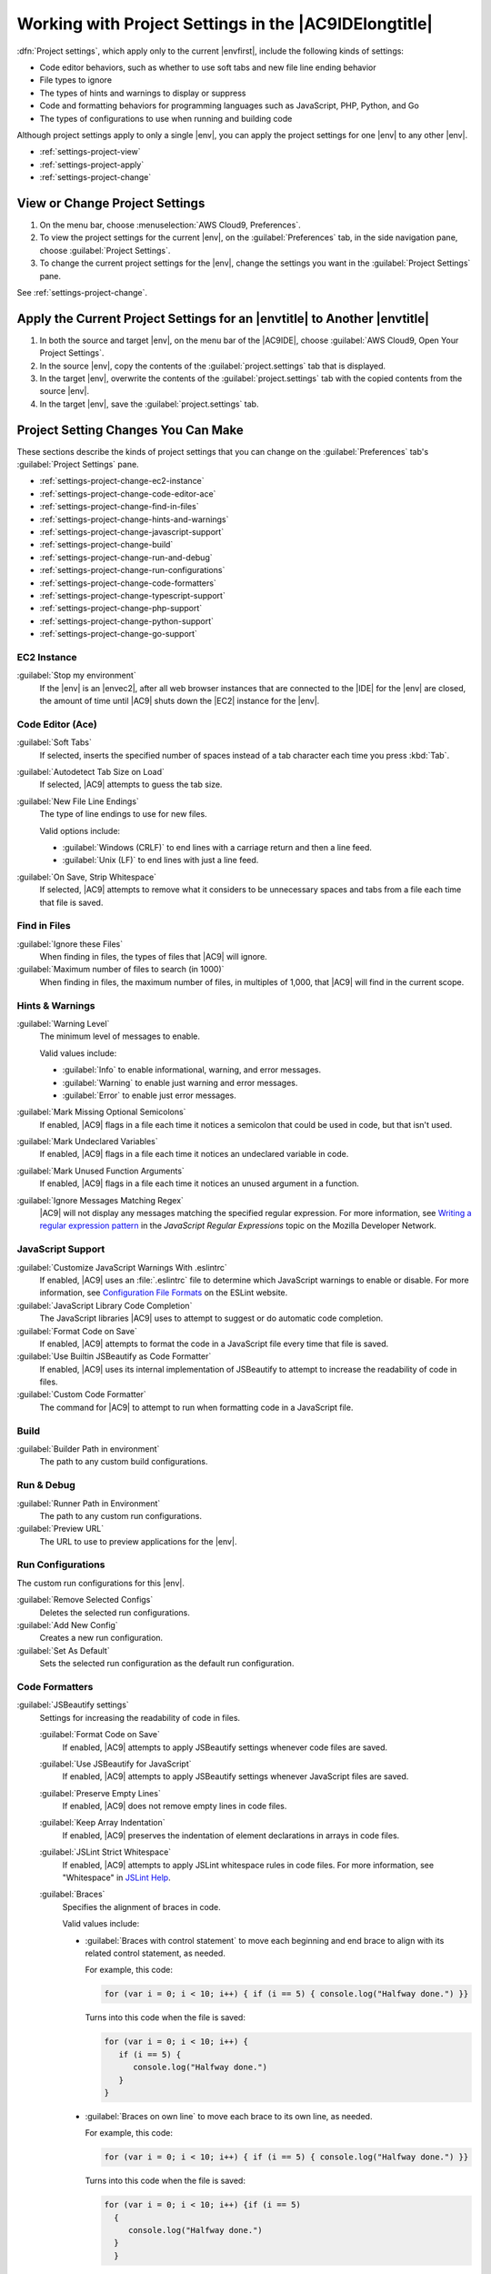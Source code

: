 .. Copyright 2010-2019 Amazon.com, Inc. or its affiliates. All Rights Reserved.

   This work is licensed under a Creative Commons Attribution-NonCommercial-ShareAlike 4.0
   International License (the "License"). You may not use this file except in compliance with the
   License. A copy of the License is located at http://creativecommons.org/licenses/by-nc-sa/4.0/.

   This file is distributed on an "AS IS" BASIS, WITHOUT WARRANTIES OR CONDITIONS OF ANY KIND,
   either express or implied. See the License for the specific language governing permissions and
   limitations under the License.

.. _settings-project:

######################################################
Working with Project Settings in the |AC9IDElongtitle|
######################################################

.. meta::
    :description:
        Describes how to work with project settings in the AWS Cloud9 IDE.

:dfn:`Project settings`, which apply only to the current |envfirst|, include the following kinds of settings:

* Code editor behaviors, such as whether to use soft tabs and new file line ending behavior
* File types to ignore
* The types of hints and warnings to display or suppress
* Code and formatting behaviors for programming languages such as JavaScript, PHP, Python, and Go
* The types of configurations to use when running and building code

Although project settings apply to only a single |env|, you can apply the project settings for one |env|
to any other |env|.

* :ref:`settings-project-view`
* :ref:`settings-project-apply`
* :ref:`settings-project-change`

.. _settings-project-view:

View or Change Project Settings
===============================

#. On the menu bar, choose :menuselection:`AWS Cloud9, Preferences`.
#. To view the project settings for the current |env|, on the :guilabel:`Preferences` tab, in the side navigation pane, choose :guilabel:`Project Settings`.
#. To change the current project settings for the |env|, change the settings you want in the :guilabel:`Project Settings` pane.

See :ref:`settings-project-change`.

.. _settings-project-apply:

Apply the Current Project Settings for an |envtitle| to Another |envtitle|
==========================================================================

#. In both the source and target |env|, on the menu bar of the |AC9IDE|, choose :guilabel:`AWS Cloud9, Open Your Project Settings`.
#. In the source |env|, copy the contents of the :guilabel:`project.settings` tab that is displayed.
#. In the target |env|, overwrite the contents of the :guilabel:`project.settings` tab with the copied contents from the source |env|.
#. In the target |env|, save the :guilabel:`project.settings` tab.

.. _settings-project-change:

Project Setting Changes You Can Make
====================================

These sections describe the kinds of project settings that you can change on the :guilabel:`Preferences`
tab's :guilabel:`Project Settings` pane.

* :ref:`settings-project-change-ec2-instance`
* :ref:`settings-project-change-code-editor-ace`
* :ref:`settings-project-change-find-in-files`
* :ref:`settings-project-change-hints-and-warnings`
* :ref:`settings-project-change-javascript-support`
* :ref:`settings-project-change-build`
* :ref:`settings-project-change-run-and-debug`
* :ref:`settings-project-change-run-configurations`
* :ref:`settings-project-change-code-formatters`
* :ref:`settings-project-change-typescript-support`
* :ref:`settings-project-change-php-support`
* :ref:`settings-project-change-python-support`
* :ref:`settings-project-change-go-support`

.. _settings-project-change-ec2-instance:

EC2 Instance
------------

:guilabel:`Stop my environment`
   If the |env| is an |envec2|, after all web browser instances that are connected to the |IDE| for the |env| are closed, the amount of time until 
   |AC9| shuts down the |EC2| instance for the |env|.

.. _settings-project-change-code-editor-ace:

Code Editor (Ace)
-----------------

:guilabel:`Soft Tabs`
   If selected, inserts the specified number of spaces instead of a tab character each time you press :kbd:`Tab`.

:guilabel:`Autodetect Tab Size on Load`
   If selected, |AC9| attempts to guess the tab size.

:guilabel:`New File Line Endings`
   The type of line endings to use for new files.

   Valid options include:

   * :guilabel:`Windows (CRLF)` to end lines with a carriage return and then a line feed.
   * :guilabel:`Unix (LF)` to end lines with just a line feed.

:guilabel:`On Save, Strip Whitespace`
   If selected, |AC9| attempts to remove what it considers to be unnecessary spaces and tabs from a file each time that file is saved.

.. _settings-project-change-find-in-files:

Find in Files
-------------

:guilabel:`Ignore these Files`
   When finding in files, the types of files that |AC9| will ignore.

:guilabel:`Maximum number of files to search (in 1000)`
   When finding in files, the maximum number of files, in multiples of 1,000, that |AC9| will find in
   the current scope.

.. _settings-project-change-hints-and-warnings:

Hints & Warnings
----------------

:guilabel:`Warning Level`
   The minimum level of messages to enable.

   Valid values include:

   * :guilabel:`Info` to enable informational, warning, and error messages.
   * :guilabel:`Warning` to enable just warning and error messages.
   * :guilabel:`Error` to enable just error messages.

:guilabel:`Mark Missing Optional Semicolons`
   If enabled, |AC9| flags in a file each time it notices a semicolon that could be used in code, but
   that isn't used.

:guilabel:`Mark Undeclared Variables`
   If enabled, |AC9| flags in a file each time it notices an undeclared variable in code.

:guilabel:`Mark Unused Function Arguments`
   If enabled, |AC9| flags in a file each time it notices an unused argument in a function.

:guilabel:`Ignore Messages Matching Regex`
   |AC9| will not display any messages matching the specified regular expression. For more information, see
   `Writing a regular expression pattern <https://developer.mozilla.org/en-US/docs/Web/JavaScript/Guide/Regular_Expressions#Writing_a_regular_expression_pattern>`_ in the
   *JavaScript Regular Expressions* topic on the Mozilla Developer Network.

.. _settings-project-change-javascript-support:

JavaScript Support
------------------

:guilabel:`Customize JavaScript Warnings With .eslintrc`
   If enabled, |AC9| uses an :file:`.eslintrc` file to determine which JavaScript warnings to enable or disable.
   For more information, see `Configuration File Formats <http://eslint.org/docs/user-guide/configuring#configuration-file-formats>`_ on the ESLint website.

:guilabel:`JavaScript Library Code Completion`
   The JavaScript libraries |AC9| uses to attempt to suggest or do automatic code completion.

:guilabel:`Format Code on Save`
   If enabled, |AC9| attempts to format the code in a JavaScript file every time that file is saved.

:guilabel:`Use Builtin JSBeautify as Code Formatter`
   If enabled, |AC9| uses its internal implementation of JSBeautify to attempt to increase the readability of code in files.

:guilabel:`Custom Code Formatter`
   The command for |AC9| to attempt to run when formatting code in a JavaScript file.

.. _settings-project-change-build:

Build
-----

:guilabel:`Builder Path in environment`
   The path to any custom build configurations.

.. _settings-project-change-run-and-debug:

Run & Debug
-----------

:guilabel:`Runner Path in Environment`
   The path to any custom run configurations.

:guilabel:`Preview URL`
   The URL to use to preview applications for the |env|.

.. _settings-project-change-run-configurations:

Run Configurations
------------------

The custom run configurations for this |env|.

:guilabel:`Remove Selected Configs`
   Deletes the selected run configurations.

:guilabel:`Add New Config`
   Creates a new run configuration.

:guilabel:`Set As Default`
   Sets the selected run configuration as the default run configuration.

.. _settings-project-change-code-formatters:

Code Formatters
---------------

:guilabel:`JSBeautify settings`
   Settings for increasing the readability of code in files.

   :guilabel:`Format Code on Save`
      If enabled, |AC9| attempts to apply JSBeautify settings whenever code files are saved.

   :guilabel:`Use JSBeautify for JavaScript`
      If enabled, |AC9| attempts to apply JSBeautify settings whenever JavaScript files are saved.

   :guilabel:`Preserve Empty Lines`
      If enabled, |AC9| does not remove empty lines in code files.

   :guilabel:`Keep Array Indentation`
      If enabled, |AC9| preserves the indentation of element declarations in arrays in code files.

   :guilabel:`JSLint Strict Whitespace`
      If enabled, |AC9| attempts to apply JSLint whitespace rules in code files. For more information, see "Whitespace" in `JSLint Help <http://jslint.com/help.html>`_.

   :guilabel:`Braces`
      Specifies the alignment of braces in code.

      Valid values include:

      * :guilabel:`Braces with control statement` to move each beginning and end brace to align with its related control statement, as needed.

        For example, this code:

        .. code-block:: javascript

           for (var i = 0; i < 10; i++) { if (i == 5) { console.log("Halfway done.") }}

        Turns into this code when the file is saved:

        .. code-block:: javascript

           for (var i = 0; i < 10; i++) {
              if (i == 5) {
                 console.log("Halfway done.")
              }
           }

      * :guilabel:`Braces on own line` to move each brace to its own line, as needed.

        For example, this code:

        .. code-block:: javascript

           for (var i = 0; i < 10; i++) { if (i == 5) { console.log("Halfway done.") }}

        Turns into this code when the file is saved:

        .. code-block:: javascript

           for (var i = 0; i < 10; i++) {if (i == 5)
             {
                console.log("Halfway done.")
             }
             }

      * :guilabel:`End braces on own line` to move each end brace to its own line, as needed.

        For example, this code:

        .. code-block:: javascript

           for (var i = 0; i < 10; i++) {
             if (i == 5) { console.log("Halfway done.") }
           }

        Turns into this code when the file is saved:

        .. code-block:: javascript

           for (var i = 0; i < 10; i++) {
              if (i == 5) {
                 console.log("Halfway done.")
              }
           }

   :guilabel:`Preserve Inline Blocks`
      If enabled, |AC9| does not attempt to move the beginning and ending braces for inline 
      blocks to separate lines, if those braces are on the same line.

   :guilabel:`Space Before Conditionals`
      If enabled, |AC9| adds a space before each conditional declaration, as needed.

   :guilabel:`Unescape Strings`
      If enabled, |AC9| converts escaped strings to their unescaped equivalents. For example, converts
      :code:`\n` to a newline character and converts :code:`\r` to a carriage return character.

   :guilabel:`Indent Inner Html`
      If enabled, |AC9| indents :code:`<head>` and :code:`<body>` sections in HTML code.

.. _settings-project-change-typescript-support:

TypeScript Support
------------------

:guilabel:`Format Code on Save`
   If enabled, |AC9| attempts to format TypeScript code whenever TypeScript files are saved.

:guilabel:`Custom Code Formatter`
   The path to any custom code formatting configuration for TypeScript code.

.. _settings-project-change-php-support:

PHP Support
-----------

:guilabel:`Enable PHP code Completion`
   If enabled, |AC9| attempts to complete PHP code.

:guilabel:`PHP Completion Include Paths`
   Locations that |AC9| uses to attempt to help complete PHP code. For example, if you have custom PHP files that 
   you want |AC9| to use for completion, and those files are somewhere in the :file:`~/environment` directory, add 
   :code:`~/environment` to this path.

:guilabel:`Format Code on Save`
   If enabled, |AC9| attempts to format PHP code whenever PHP files are saved.

:guilabel:`Custom Code Formatter`
   The path to any custom code formatting configuration for PHP code.

.. _settings-project-change-python-support:

Python Support
--------------

:guilabel:`Enable Python code completion`
   If enabled, |AC9| attempts to complete Python code. To set the paths for |AC9| to use to complete Python code, use the :guilabel:`PYTHONPATH` setting.

:guilabel:`Python Version`
   Specifies the version of Python to use.

:guilabel:`Pylint command-line options`
   Options for |AC9| to use for Pylint wih Python code. For more information, see the `Pylint User Manual <https://pylint.readthedocs.io/en/latest/>`_ on the Pylint website.

:guilabel:`PYTHONPATH`
   The paths to Python libraries and packages for |AC9| to use. For example, if you have custom Python libraries and packages 
   in the :file:`~/environment` directory, add :code:`~/environment` to this path.

:guilabel:`Format Code on Save`
   If enabled, |AC9| attempts to format Python code whenever Python files are saved.

:guilabel:`Custom Code Formatter`
   The path to any custom code formatting configuration for Python code.

.. _settings-project-change-go-support:

Go Support
----------

:guilabel:`Enable Go code completion`
   If enabled, |AC9| attempts to complete Go code.

:guilabel:`Format Code on Save`
   If enabled, |AC9| attempts to format Go code whenever Go files are saved.

:guilabel:`Custom Code Formatter`
   The path to any custom code formatting configuration for Go code.